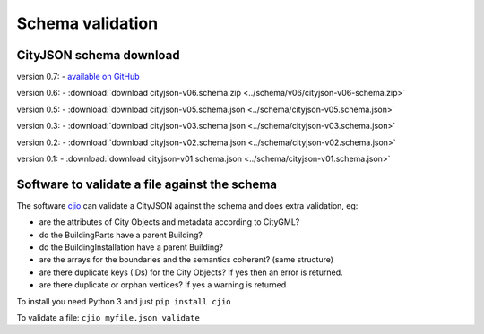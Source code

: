=================
Schema validation
=================

CityJSON schema download
------------------------

version 0.7: 
- `available on GitHub <https://github.com/tudelft3d/cityjson/tree/master/schema>`_

version 0.6: 
- :download:`download cityjson-v06.schema.zip <../schema/v06/cityjson-v06-schema.zip>`

version 0.5: 
- :download:`download cityjson-v05.schema.json <../schema/cityjson-v05.schema.json>`

version 0.3: 
- :download:`download cityjson-v03.schema.json <../schema/cityjson-v03.schema.json>`

version 0.2: 
- :download:`download cityjson-v02.schema.json <../schema/cityjson-v02.schema.json>`

version 0.1:
- :download:`download cityjson-v01.schema.json <../schema/cityjson-v01.schema.json>`


Software to validate a file against the schema
----------------------------------------------

The software `cjio <https://github.com/tudelft3d/cjio>`_ can validate a CityJSON against the schema and does extra validation, eg:

- are the attributes of City Objects and metadata according to CityGML?
- do the BuildingParts have a parent Building?
- do the BuildingInstallation have a parent Building?
- are the arrays for the boundaries and the semantics coherent? (same structure)
- are there duplicate keys (IDs) for the City Objects? If yes then an error is returned.
- are there duplicate or orphan vertices? If yes a warning is returned

To install you need Python 3 and just ``pip install cjio``

To validate a file: ``cjio myfile.json validate``

